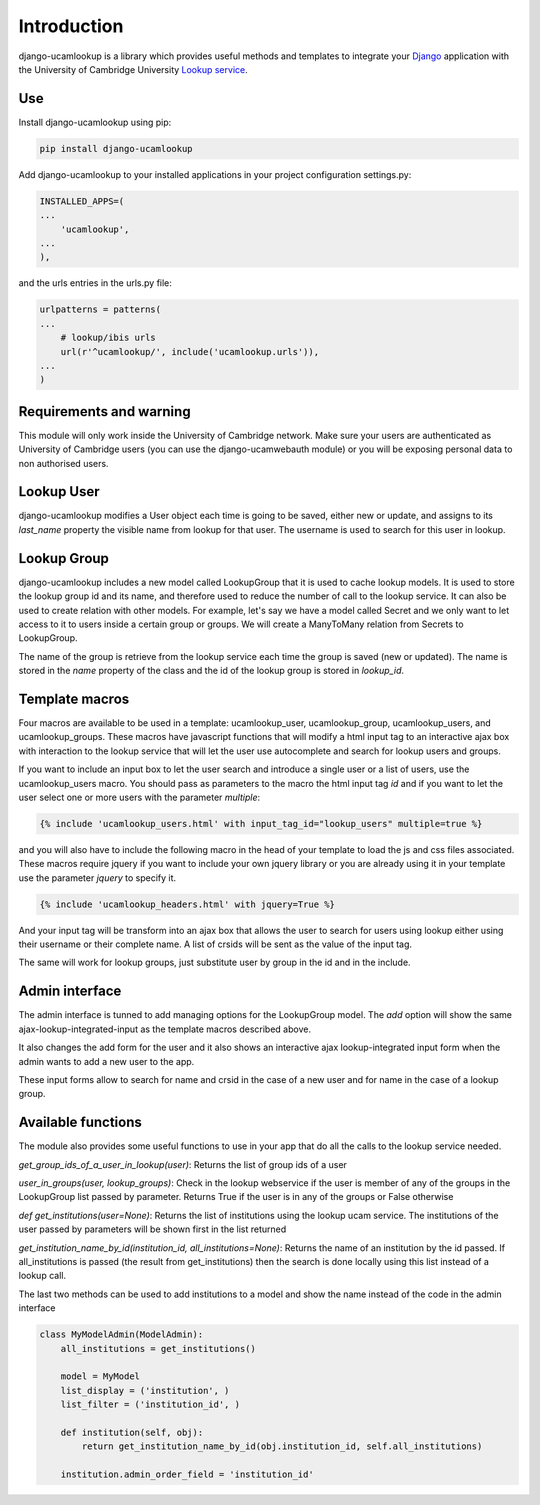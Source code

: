 Introduction
============

django-ucamlookup is a library which provides useful methods and
templates to integrate your `Django <https://www.djangoproject.com/>`__
application with the University of Cambridge University `Lookup
service <https://www.lookup.cam.ac.uk/>`__.

Use
---

Install django-ucamlookup using pip:

.. code:: bash

    pip install django-ucamlookup

Add django-ucamlookup to your installed applications in your project
configuration settings.py:

.. code:: python

        INSTALLED_APPS=(
        ...
            'ucamlookup', 
        ...
        ),

and the urls entries in the urls.py file:

.. code:: python

        urlpatterns = patterns(
        ...
            # lookup/ibis urls
            url(r'^ucamlookup/', include('ucamlookup.urls')),
        ...
        )

Requirements and warning
------------------------

This module will only work inside the University of Cambridge network.
Make sure your users are authenticated as University of Cambridge users
(you can use the django-ucamwebauth module) or you will be exposing
personal data to non authorised users.

Lookup User
-----------

django-ucamlookup modifies a User object each time is going to be saved,
either new or update, and assigns to its *last\_name* property the
visible name from lookup for that user. The username is used to search
for this user in lookup.

Lookup Group
------------

django-ucamlookup includes a new model called LookupGroup that it is
used to cache lookup models. It is used to store the lookup group id and
its name, and therefore used to reduce the number of call to the lookup
service. It can also be used to create relation with other models. For
example, let's say we have a model called Secret and we only want to let
access to it to users inside a certain group or groups. We will create a
ManyToMany relation from Secrets to LookupGroup.

The name of the group is retrieve from the lookup service each time the
group is saved (new or updated). The name is stored in the *name*
property of the class and the id of the lookup group is stored in
*lookup\_id*.

Template macros
---------------

Four macros are available to be used in a template: ucamlookup\_user,
ucamlookup\_group, ucamlookup\_users, and ucamlookup\_groups. These
macros have javascript functions that will modify a html input tag to an
interactive ajax box with interaction to the lookup service that will
let the user use autocomplete and search for lookup users and groups.

If you want to include an input box to let the user search and introduce
a single user or a list of users, use the ucamlookup\_users macro. You
should pass as parameters to the macro the html input tag *id* and if
you want to let the user select one or more users with the parameter
*multiple*:

.. code:: python

        {% include 'ucamlookup_users.html' with input_tag_id="lookup_users" multiple=true %}

and you will also have to include the following macro in the head of
your template to load the js and css files associated. These macros
require jquery if you want to include your own jquery library or you are
already using it in your template use the parameter *jquery* to specify
it.

.. code:: python

        {% include 'ucamlookup_headers.html' with jquery=True %}

And your input tag will be transform into an ajax box that allows the
user to search for users using lookup either using their username or
their complete name. A list of crsids will be sent as the value of the
input tag.

The same will work for lookup groups, just substitute user by group in
the id and in the include.

Admin interface
---------------

The admin interface is tunned to add managing options for the
LookupGroup model. The *add* option will show the same
ajax-lookup-integrated-input as the template macros described above.

It also changes the add form for the user and it also shows an
interactive ajax lookup-integrated input form when the admin wants to
add a new user to the app.

These input forms allow to search for name and crsid in the case of a
new user and for name in the case of a lookup group.

Available functions
-------------------

The module also provides some useful functions to use in your app that
do all the calls to the lookup service needed.

*get\_group\_ids\_of\_a\_user\_in\_lookup(user)*: Returns the list of
group ids of a user

*user\_in\_groups(user, lookup\_groups)*: Check in the lookup webservice
if the user is member of any of the groups in the LookupGroup list
passed by parameter. Returns True if the user is in any of the groups or
False otherwise

*def get\_institutions(user=None)*: Returns the list of institutions
using the lookup ucam service. The institutions of the user passed by
parameters will be shown first in the list returned

*get\_institution\_name\_by\_id(institution\_id,
all\_institutions=None)*: Returns the name of an institution by the id
passed. If all\_institutions is passed (the result from
get\_institutions) then the search is done locally using this list
instead of a lookup call.

The last two methods can be used to add institutions to a model and show
the name instead of the code in the admin interface

.. code:: python

    class MyModelAdmin(ModelAdmin):
        all_institutions = get_institutions()
        
        model = MyModel
        list_display = ('institution', )
        list_filter = ('institution_id', )

        def institution(self, obj):
            return get_institution_name_by_id(obj.institution_id, self.all_institutions)
            
        institution.admin_order_field = 'institution_id'

